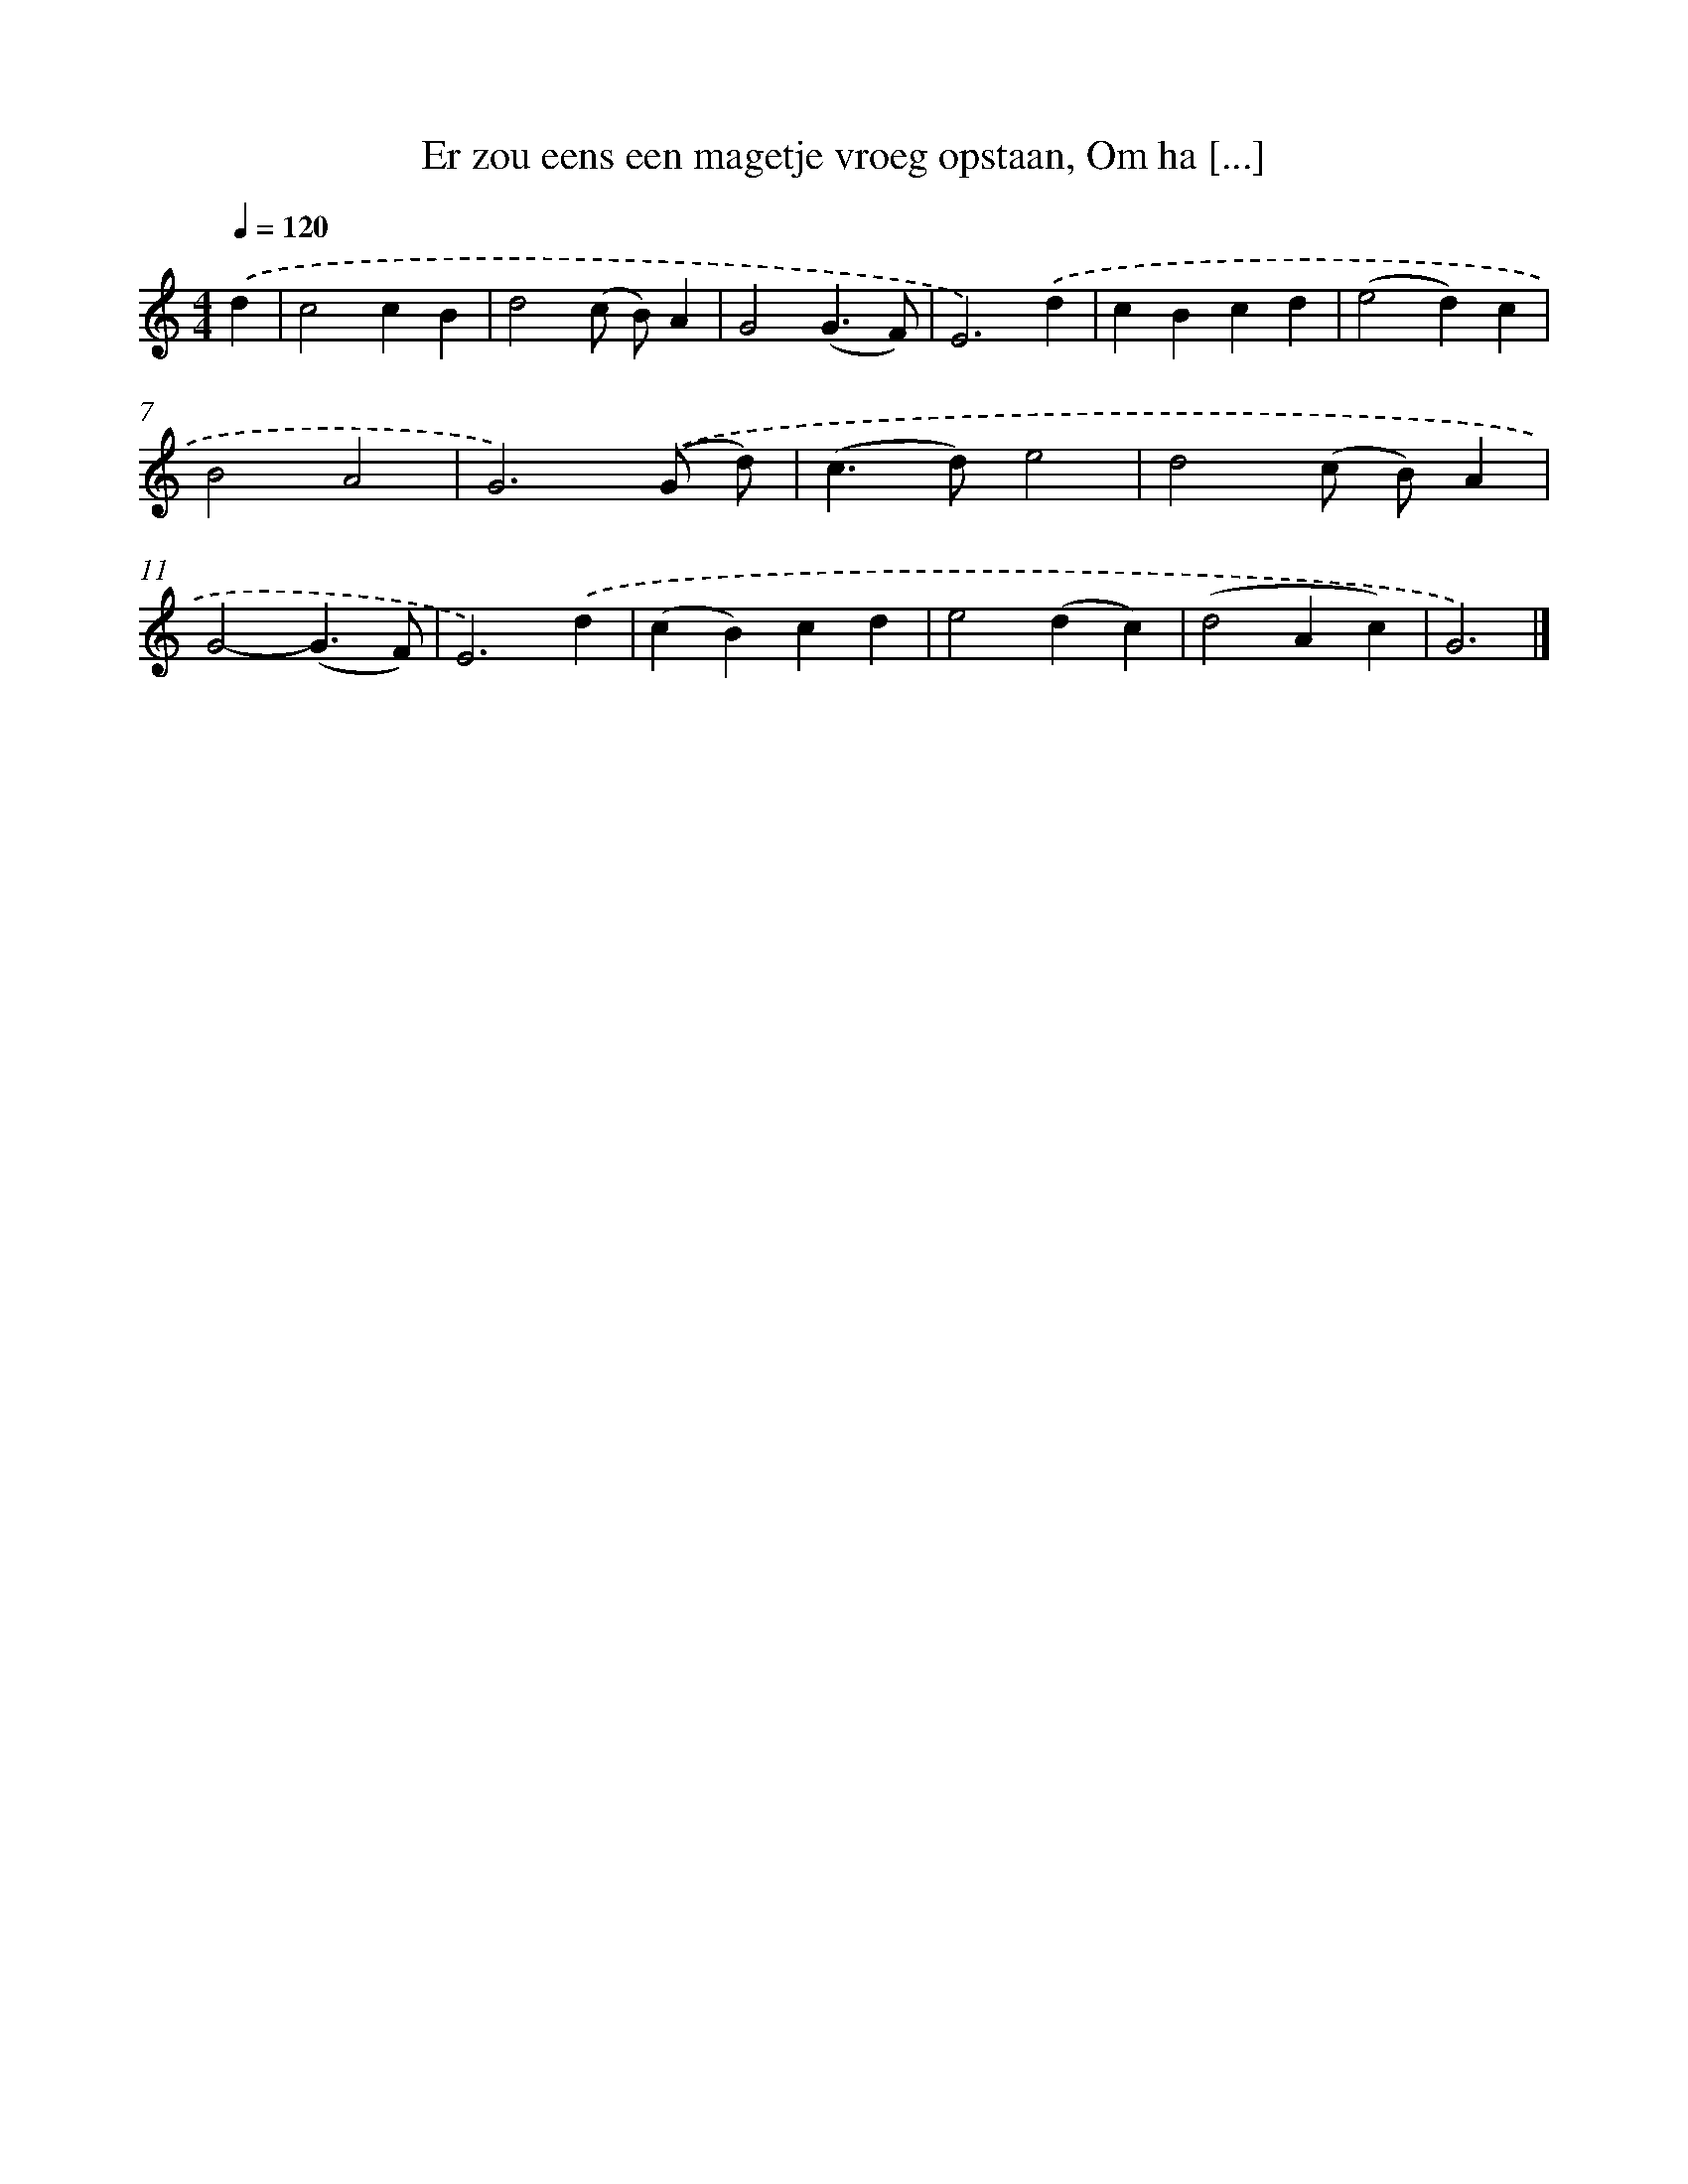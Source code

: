 X: 9013
T: Er zou eens een magetje vroeg opstaan, Om ha [...]
%%abc-version 2.0
%%abcx-abcm2ps-target-version 5.9.1 (29 Sep 2008)
%%abc-creator hum2abc beta
%%abcx-conversion-date 2018/11/01 14:36:52
%%humdrum-veritas 1769615062
%%humdrum-veritas-data 1426840333
%%continueall 1
%%barnumbers 0
L: 1/4
M: 4/4
Q: 1/4=120
K: C clef=treble
.('d [I:setbarnb 1]|
c2cB |
d2(c/ B/)A |
G2(G3/F/) |
E3).('d |
cBcd |
(e2d)c |
B2A2 |
G3).('(G/ d/) |
(c>d)e2 |
d2(c/ B/)A |
G2-(G3/F/) |
E3).('d |
(cB)cd |
e2(dc) |
(d2Ac) |
G3) |]
